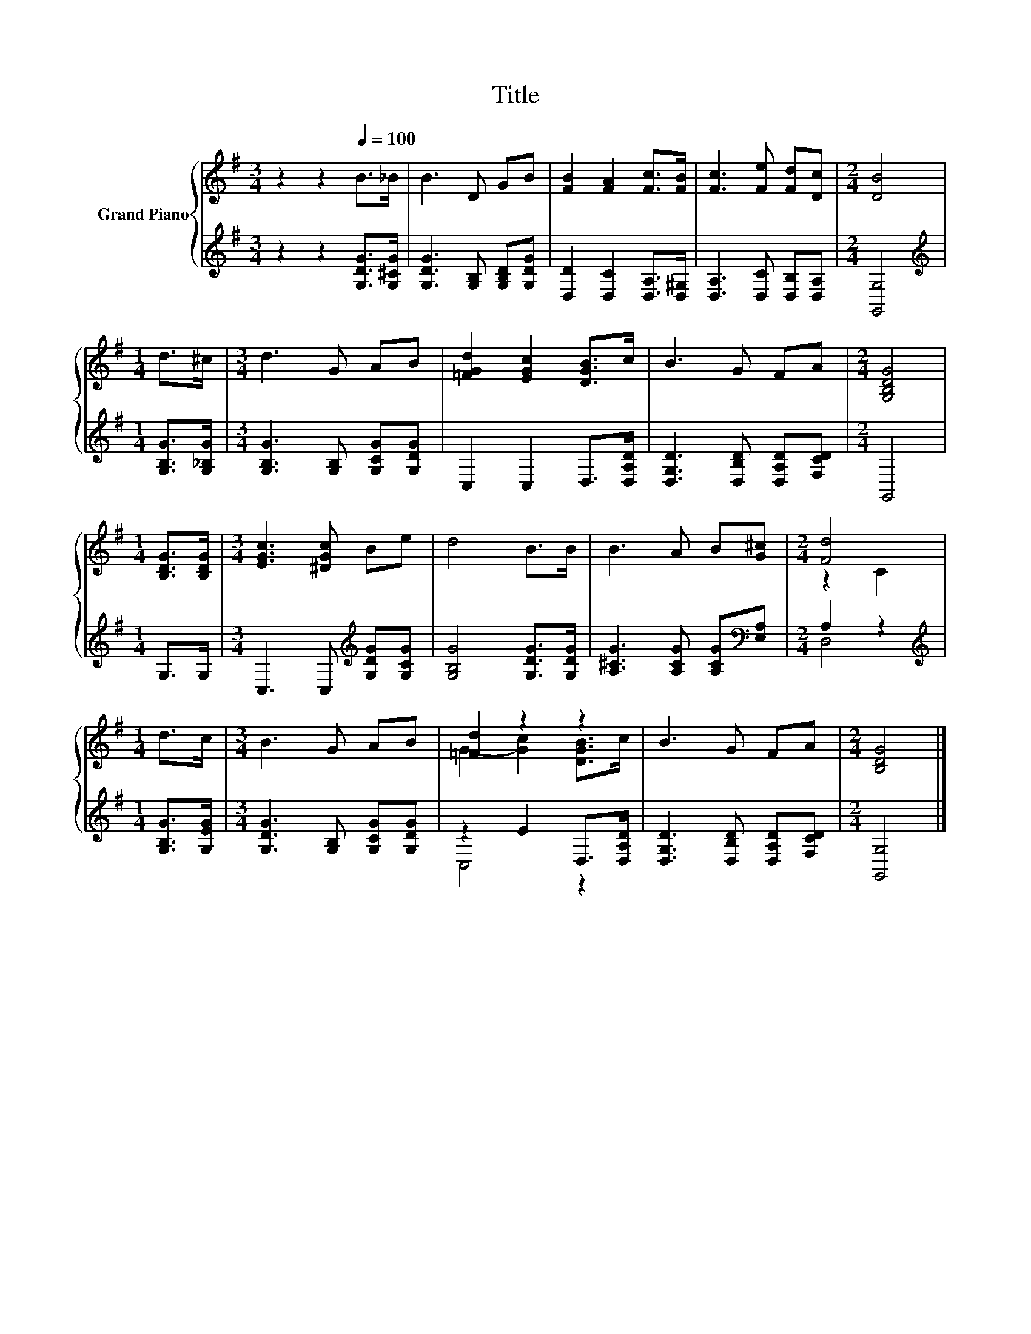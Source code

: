 X:1
T:Title
%%score { ( 1 3 ) | ( 2 4 ) }
L:1/8
M:3/4
K:G
V:1 treble nm="Grand Piano"
V:3 treble 
V:2 treble 
V:4 treble 
V:1
 z2 z2[Q:1/4=100] B>_B | B3 D GB | [FB]2 [FA]2 [Fc]>[FB] | [Fc]3 [Fe] [Fd][Dc] |[M:2/4] [DB]4 | %5
[M:1/4] d>^c |[M:3/4] d3 G AB | [=FGd]2 [EGc]2 [DGB]>c | B3 G FA |[M:2/4] [G,B,DG]4 | %10
[M:1/4] [B,DG]>[B,DG] |[M:3/4] [EGc]3 [^DGc] Be | d4 B>B | B3 A B[G^c] |[M:2/4] [Fd]4 | %15
[M:1/4] d>c |[M:3/4] B3 G AB | [=Fd]2 z2 z2 | B3 G FA |[M:2/4] [B,DG]4 |] %20
V:2
 z2 z2 [G,DG]>[G,^CG] | [G,DG]3 [G,B,] [G,B,D][G,DG] | [D,D]2 [D,C]2 [D,A,]>[D,^G,] | %3
 [D,A,]3 [D,C] [D,B,][D,A,] |[M:2/4] [G,,G,]4 |[M:1/4][K:treble] [G,B,G]>[G,_B,G] | %6
[M:3/4] [G,B,G]3 [G,B,] [G,CG][G,DG] | C,2 C,2 D,>[D,A,D] | [D,G,D]3 [D,B,D] [D,A,D][F,CD] | %9
[M:2/4] G,,4 |[M:1/4] G,>G, |[M:3/4] C,3 C,[K:treble] [G,DG][G,CG] | [G,B,G]4 [G,DG]>[G,DG] | %13
 [A,^CG]3 [A,CG] [A,CG][K:bass][E,A,] |[M:2/4] A,2 z2 |[M:1/4][K:treble] [G,B,G]>[G,EG] | %16
[M:3/4] [G,DG]3 [G,B,] [G,CG][G,DG] | z2 E2 D,>[D,A,D] | [D,G,D]3 [D,B,D] [D,A,D][F,CD] | %19
[M:2/4] [G,,G,]4 |] %20
V:3
 x6 | x6 | x6 | x6 |[M:2/4] x4 |[M:1/4] x2 |[M:3/4] x6 | x6 | x6 |[M:2/4] x4 |[M:1/4] x2 | %11
[M:3/4] x6 | x6 | x6 |[M:2/4] z2 C2 |[M:1/4] x2 |[M:3/4] x6 | G2- [Gc]2 [DGB]>c | x6 |[M:2/4] x4 |] %20
V:4
 x6 | x6 | x6 | x6 |[M:2/4] x4 |[M:1/4][K:treble] x2 |[M:3/4] x6 | x6 | x6 |[M:2/4] x4 | %10
[M:1/4] x2 |[M:3/4] x4[K:treble] x2 | x6 | x5[K:bass] x |[M:2/4] D,4 |[M:1/4][K:treble] x2 | %16
[M:3/4] x6 | C,4 z2 | x6 |[M:2/4] x4 |] %20

